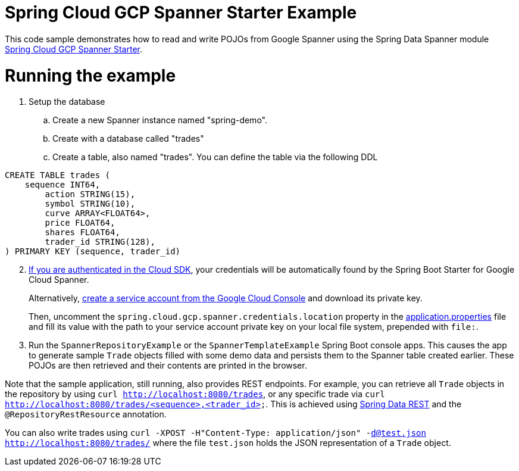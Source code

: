 = Spring Cloud GCP Spanner Starter Example

This code sample demonstrates how to read and write POJOs from Google Spanner using the Spring
Data Spanner module
link:../../spring-cloud-gcp-starters/spring-cloud-gcp-starter-data-spanner[Spring Cloud GCP Spanner Starter].

= Running the example


. Setup the database
.. Create a new Spanner instance named "spring-demo".
.. Create with a database called "trades"
.. Create a table, also named "trades".
You can define the table via the following DDL
```
CREATE TABLE trades (
    sequence INT64,
	action STRING(15),
	symbol STRING(10),
	curve ARRAY<FLOAT64>,
	price FLOAT64,
	shares FLOAT64,
	trader_id STRING(128),
) PRIMARY KEY (sequence, trader_id)
```
[start=2]
. https://cloud.google.com/sdk/gcloud/reference/auth/application-default/login[If
you are authenticated in the Cloud SDK], your credentials will be automatically found by the Spring
Boot Starter for Google Cloud Spanner.
+
Alternatively, http://console.cloud.google.com/iam-admin/serviceaccounts[create a service account from the Google Cloud Console] and download its private key.
+
Then, uncomment the `spring.cloud.gcp.spanner.credentials.location` property in the
link:src/main/resources/application.properties[application.properties] file and fill its value with the path to your service account private key on your local file system, prepended with `file:`.

. Run the `SpannerRepositoryExample` or the `SpannerTemplateExample` Spring Boot console apps. This causes the app to generate sample `Trade`
objects filled with some demo data and persists them to the Spanner table created earlier.
These POJOs are then retrieved and their contents are printed in the browser.


Note that the sample application, still running, also provides REST endpoints.
For example, you can retrieve all `Trade` objects in the repository by using
`curl http://localhost:8080/trades`, or any specific trade via
`curl http://localhost:8080/trades/<sequence>,<trader_id>`. This is achieved using
https://projects.spring.io/spring-data-rest/:[Spring Data REST] and the `@RepositoryRestResource`
annotation.

You can also write trades using
`curl -XPOST -H"Content-Type: application/json" -d@test.json http://localhost:8080/trades/`
where the file `test.json` holds the JSON representation of a `Trade` object.
